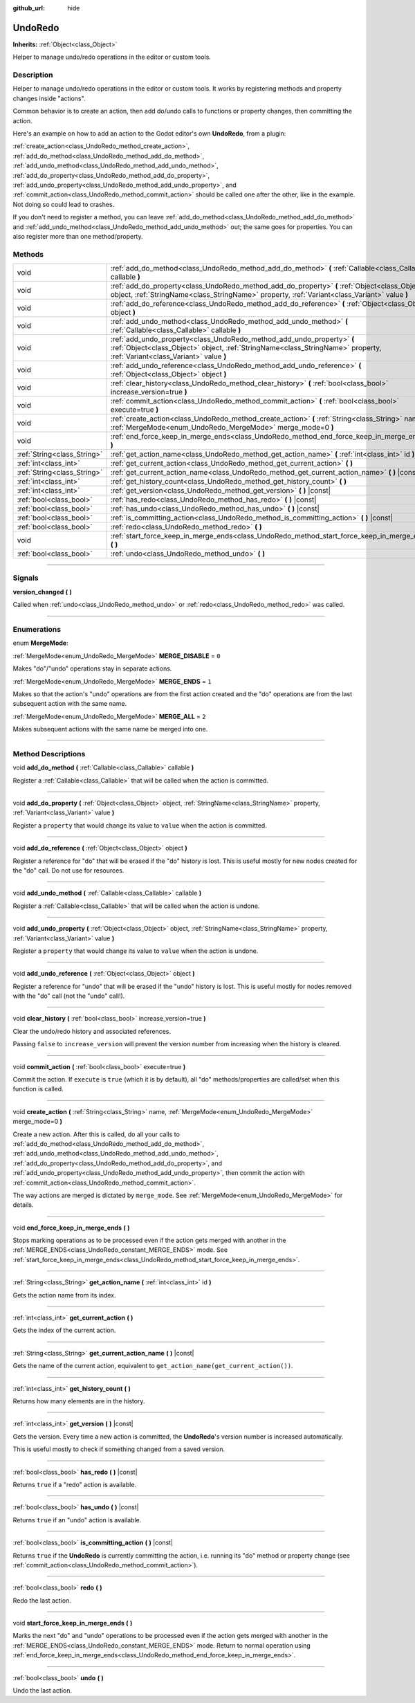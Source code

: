 :github_url: hide

.. DO NOT EDIT THIS FILE!!!
.. Generated automatically from Godot engine sources.
.. Generator: https://github.com/godotengine/godot/tree/master/doc/tools/make_rst.py.
.. XML source: https://github.com/godotengine/godot/tree/master/doc/classes/UndoRedo.xml.

.. _class_UndoRedo:

UndoRedo
========

**Inherits:** :ref:`Object<class_Object>`

Helper to manage undo/redo operations in the editor or custom tools.

.. rst-class:: classref-introduction-group

Description
-----------

Helper to manage undo/redo operations in the editor or custom tools. It works by registering methods and property changes inside "actions".

Common behavior is to create an action, then add do/undo calls to functions or property changes, then committing the action.

Here's an example on how to add an action to the Godot editor's own **UndoRedo**, from a plugin:


.. tabs::

 .. code-tab:: gdscript

    var undo_redo = get_undo_redo() # Method of EditorPlugin.
    
    func do_something():
        pass # Put your code here.
    
    func undo_something():
        pass # Put here the code that reverts what's done by "do_something()".
    
    func _on_MyButton_pressed():
        var node = get_node("MyNode2D")
        undo_redo.create_action("Move the node")
        undo_redo.add_do_method(self, "do_something")
        undo_redo.add_undo_method(self, "undo_something")
        undo_redo.add_do_property(node, "position", Vector2(100,100))
        undo_redo.add_undo_property(node, "position", node.position)
        undo_redo.commit_action()

 .. code-tab:: csharp

    public UndoRedo UndoRedo;
    
    public override void _Ready()
    {
        UndoRedo = GetUndoRedo(); // Method of EditorPlugin.
    }
    
    public void DoSomething()
    {
        // Put your code here.
    }
    
    public void UndoSomething()
    {
        // Put here the code that reverts what's done by "DoSomething()".
    }
    
    private void OnMyButtonPressed()
    {
        var node = GetNode<Node2D>("MyNode2D");
        UndoRedo.CreateAction("Move the node");
        UndoRedo.AddDoMethod(this, nameof(DoSomething));
        UndoRedo.AddUndoMethod(this, nameof(UndoSomething));
        UndoRedo.AddDoProperty(node, "position", new Vector2(100, 100));
        UndoRedo.AddUndoProperty(node, "position", node.Position);
        UndoRedo.CommitAction();
    }



\ :ref:`create_action<class_UndoRedo_method_create_action>`, :ref:`add_do_method<class_UndoRedo_method_add_do_method>`, :ref:`add_undo_method<class_UndoRedo_method_add_undo_method>`, :ref:`add_do_property<class_UndoRedo_method_add_do_property>`, :ref:`add_undo_property<class_UndoRedo_method_add_undo_property>`, and :ref:`commit_action<class_UndoRedo_method_commit_action>` should be called one after the other, like in the example. Not doing so could lead to crashes.

If you don't need to register a method, you can leave :ref:`add_do_method<class_UndoRedo_method_add_do_method>` and :ref:`add_undo_method<class_UndoRedo_method_add_undo_method>` out; the same goes for properties. You can also register more than one method/property.

.. rst-class:: classref-reftable-group

Methods
-------

.. table::
   :widths: auto

   +-----------------------------+-----------------------------------------------------------------------------------------------------------------------------------------------------------------------------------------------------+
   | void                        | :ref:`add_do_method<class_UndoRedo_method_add_do_method>` **(** :ref:`Callable<class_Callable>` callable **)**                                                                                      |
   +-----------------------------+-----------------------------------------------------------------------------------------------------------------------------------------------------------------------------------------------------+
   | void                        | :ref:`add_do_property<class_UndoRedo_method_add_do_property>` **(** :ref:`Object<class_Object>` object, :ref:`StringName<class_StringName>` property, :ref:`Variant<class_Variant>` value **)**     |
   +-----------------------------+-----------------------------------------------------------------------------------------------------------------------------------------------------------------------------------------------------+
   | void                        | :ref:`add_do_reference<class_UndoRedo_method_add_do_reference>` **(** :ref:`Object<class_Object>` object **)**                                                                                      |
   +-----------------------------+-----------------------------------------------------------------------------------------------------------------------------------------------------------------------------------------------------+
   | void                        | :ref:`add_undo_method<class_UndoRedo_method_add_undo_method>` **(** :ref:`Callable<class_Callable>` callable **)**                                                                                  |
   +-----------------------------+-----------------------------------------------------------------------------------------------------------------------------------------------------------------------------------------------------+
   | void                        | :ref:`add_undo_property<class_UndoRedo_method_add_undo_property>` **(** :ref:`Object<class_Object>` object, :ref:`StringName<class_StringName>` property, :ref:`Variant<class_Variant>` value **)** |
   +-----------------------------+-----------------------------------------------------------------------------------------------------------------------------------------------------------------------------------------------------+
   | void                        | :ref:`add_undo_reference<class_UndoRedo_method_add_undo_reference>` **(** :ref:`Object<class_Object>` object **)**                                                                                  |
   +-----------------------------+-----------------------------------------------------------------------------------------------------------------------------------------------------------------------------------------------------+
   | void                        | :ref:`clear_history<class_UndoRedo_method_clear_history>` **(** :ref:`bool<class_bool>` increase_version=true **)**                                                                                 |
   +-----------------------------+-----------------------------------------------------------------------------------------------------------------------------------------------------------------------------------------------------+
   | void                        | :ref:`commit_action<class_UndoRedo_method_commit_action>` **(** :ref:`bool<class_bool>` execute=true **)**                                                                                          |
   +-----------------------------+-----------------------------------------------------------------------------------------------------------------------------------------------------------------------------------------------------+
   | void                        | :ref:`create_action<class_UndoRedo_method_create_action>` **(** :ref:`String<class_String>` name, :ref:`MergeMode<enum_UndoRedo_MergeMode>` merge_mode=0 **)**                                      |
   +-----------------------------+-----------------------------------------------------------------------------------------------------------------------------------------------------------------------------------------------------+
   | void                        | :ref:`end_force_keep_in_merge_ends<class_UndoRedo_method_end_force_keep_in_merge_ends>` **(** **)**                                                                                                 |
   +-----------------------------+-----------------------------------------------------------------------------------------------------------------------------------------------------------------------------------------------------+
   | :ref:`String<class_String>` | :ref:`get_action_name<class_UndoRedo_method_get_action_name>` **(** :ref:`int<class_int>` id **)**                                                                                                  |
   +-----------------------------+-----------------------------------------------------------------------------------------------------------------------------------------------------------------------------------------------------+
   | :ref:`int<class_int>`       | :ref:`get_current_action<class_UndoRedo_method_get_current_action>` **(** **)**                                                                                                                     |
   +-----------------------------+-----------------------------------------------------------------------------------------------------------------------------------------------------------------------------------------------------+
   | :ref:`String<class_String>` | :ref:`get_current_action_name<class_UndoRedo_method_get_current_action_name>` **(** **)** |const|                                                                                                   |
   +-----------------------------+-----------------------------------------------------------------------------------------------------------------------------------------------------------------------------------------------------+
   | :ref:`int<class_int>`       | :ref:`get_history_count<class_UndoRedo_method_get_history_count>` **(** **)**                                                                                                                       |
   +-----------------------------+-----------------------------------------------------------------------------------------------------------------------------------------------------------------------------------------------------+
   | :ref:`int<class_int>`       | :ref:`get_version<class_UndoRedo_method_get_version>` **(** **)** |const|                                                                                                                           |
   +-----------------------------+-----------------------------------------------------------------------------------------------------------------------------------------------------------------------------------------------------+
   | :ref:`bool<class_bool>`     | :ref:`has_redo<class_UndoRedo_method_has_redo>` **(** **)** |const|                                                                                                                                 |
   +-----------------------------+-----------------------------------------------------------------------------------------------------------------------------------------------------------------------------------------------------+
   | :ref:`bool<class_bool>`     | :ref:`has_undo<class_UndoRedo_method_has_undo>` **(** **)** |const|                                                                                                                                 |
   +-----------------------------+-----------------------------------------------------------------------------------------------------------------------------------------------------------------------------------------------------+
   | :ref:`bool<class_bool>`     | :ref:`is_committing_action<class_UndoRedo_method_is_committing_action>` **(** **)** |const|                                                                                                         |
   +-----------------------------+-----------------------------------------------------------------------------------------------------------------------------------------------------------------------------------------------------+
   | :ref:`bool<class_bool>`     | :ref:`redo<class_UndoRedo_method_redo>` **(** **)**                                                                                                                                                 |
   +-----------------------------+-----------------------------------------------------------------------------------------------------------------------------------------------------------------------------------------------------+
   | void                        | :ref:`start_force_keep_in_merge_ends<class_UndoRedo_method_start_force_keep_in_merge_ends>` **(** **)**                                                                                             |
   +-----------------------------+-----------------------------------------------------------------------------------------------------------------------------------------------------------------------------------------------------+
   | :ref:`bool<class_bool>`     | :ref:`undo<class_UndoRedo_method_undo>` **(** **)**                                                                                                                                                 |
   +-----------------------------+-----------------------------------------------------------------------------------------------------------------------------------------------------------------------------------------------------+

.. rst-class:: classref-section-separator

----

.. rst-class:: classref-descriptions-group

Signals
-------

.. _class_UndoRedo_signal_version_changed:

.. rst-class:: classref-signal

**version_changed** **(** **)**

Called when :ref:`undo<class_UndoRedo_method_undo>` or :ref:`redo<class_UndoRedo_method_redo>` was called.

.. rst-class:: classref-section-separator

----

.. rst-class:: classref-descriptions-group

Enumerations
------------

.. _enum_UndoRedo_MergeMode:

.. rst-class:: classref-enumeration

enum **MergeMode**:

.. _class_UndoRedo_constant_MERGE_DISABLE:

.. rst-class:: classref-enumeration-constant

:ref:`MergeMode<enum_UndoRedo_MergeMode>` **MERGE_DISABLE** = ``0``

Makes "do"/"undo" operations stay in separate actions.

.. _class_UndoRedo_constant_MERGE_ENDS:

.. rst-class:: classref-enumeration-constant

:ref:`MergeMode<enum_UndoRedo_MergeMode>` **MERGE_ENDS** = ``1``

Makes so that the action's "undo" operations are from the first action created and the "do" operations are from the last subsequent action with the same name.

.. _class_UndoRedo_constant_MERGE_ALL:

.. rst-class:: classref-enumeration-constant

:ref:`MergeMode<enum_UndoRedo_MergeMode>` **MERGE_ALL** = ``2``

Makes subsequent actions with the same name be merged into one.

.. rst-class:: classref-section-separator

----

.. rst-class:: classref-descriptions-group

Method Descriptions
-------------------

.. _class_UndoRedo_method_add_do_method:

.. rst-class:: classref-method

void **add_do_method** **(** :ref:`Callable<class_Callable>` callable **)**

Register a :ref:`Callable<class_Callable>` that will be called when the action is committed.

.. rst-class:: classref-item-separator

----

.. _class_UndoRedo_method_add_do_property:

.. rst-class:: classref-method

void **add_do_property** **(** :ref:`Object<class_Object>` object, :ref:`StringName<class_StringName>` property, :ref:`Variant<class_Variant>` value **)**

Register a ``property`` that would change its value to ``value`` when the action is committed.

.. rst-class:: classref-item-separator

----

.. _class_UndoRedo_method_add_do_reference:

.. rst-class:: classref-method

void **add_do_reference** **(** :ref:`Object<class_Object>` object **)**

Register a reference for "do" that will be erased if the "do" history is lost. This is useful mostly for new nodes created for the "do" call. Do not use for resources.

.. rst-class:: classref-item-separator

----

.. _class_UndoRedo_method_add_undo_method:

.. rst-class:: classref-method

void **add_undo_method** **(** :ref:`Callable<class_Callable>` callable **)**

Register a :ref:`Callable<class_Callable>` that will be called when the action is undone.

.. rst-class:: classref-item-separator

----

.. _class_UndoRedo_method_add_undo_property:

.. rst-class:: classref-method

void **add_undo_property** **(** :ref:`Object<class_Object>` object, :ref:`StringName<class_StringName>` property, :ref:`Variant<class_Variant>` value **)**

Register a ``property`` that would change its value to ``value`` when the action is undone.

.. rst-class:: classref-item-separator

----

.. _class_UndoRedo_method_add_undo_reference:

.. rst-class:: classref-method

void **add_undo_reference** **(** :ref:`Object<class_Object>` object **)**

Register a reference for "undo" that will be erased if the "undo" history is lost. This is useful mostly for nodes removed with the "do" call (not the "undo" call!).

.. rst-class:: classref-item-separator

----

.. _class_UndoRedo_method_clear_history:

.. rst-class:: classref-method

void **clear_history** **(** :ref:`bool<class_bool>` increase_version=true **)**

Clear the undo/redo history and associated references.

Passing ``false`` to ``increase_version`` will prevent the version number from increasing when the history is cleared.

.. rst-class:: classref-item-separator

----

.. _class_UndoRedo_method_commit_action:

.. rst-class:: classref-method

void **commit_action** **(** :ref:`bool<class_bool>` execute=true **)**

Commit the action. If ``execute`` is ``true`` (which it is by default), all "do" methods/properties are called/set when this function is called.

.. rst-class:: classref-item-separator

----

.. _class_UndoRedo_method_create_action:

.. rst-class:: classref-method

void **create_action** **(** :ref:`String<class_String>` name, :ref:`MergeMode<enum_UndoRedo_MergeMode>` merge_mode=0 **)**

Create a new action. After this is called, do all your calls to :ref:`add_do_method<class_UndoRedo_method_add_do_method>`, :ref:`add_undo_method<class_UndoRedo_method_add_undo_method>`, :ref:`add_do_property<class_UndoRedo_method_add_do_property>`, and :ref:`add_undo_property<class_UndoRedo_method_add_undo_property>`, then commit the action with :ref:`commit_action<class_UndoRedo_method_commit_action>`.

The way actions are merged is dictated by ``merge_mode``. See :ref:`MergeMode<enum_UndoRedo_MergeMode>` for details.

.. rst-class:: classref-item-separator

----

.. _class_UndoRedo_method_end_force_keep_in_merge_ends:

.. rst-class:: classref-method

void **end_force_keep_in_merge_ends** **(** **)**

Stops marking operations as to be processed even if the action gets merged with another in the :ref:`MERGE_ENDS<class_UndoRedo_constant_MERGE_ENDS>` mode. See :ref:`start_force_keep_in_merge_ends<class_UndoRedo_method_start_force_keep_in_merge_ends>`.

.. rst-class:: classref-item-separator

----

.. _class_UndoRedo_method_get_action_name:

.. rst-class:: classref-method

:ref:`String<class_String>` **get_action_name** **(** :ref:`int<class_int>` id **)**

Gets the action name from its index.

.. rst-class:: classref-item-separator

----

.. _class_UndoRedo_method_get_current_action:

.. rst-class:: classref-method

:ref:`int<class_int>` **get_current_action** **(** **)**

Gets the index of the current action.

.. rst-class:: classref-item-separator

----

.. _class_UndoRedo_method_get_current_action_name:

.. rst-class:: classref-method

:ref:`String<class_String>` **get_current_action_name** **(** **)** |const|

Gets the name of the current action, equivalent to ``get_action_name(get_current_action())``.

.. rst-class:: classref-item-separator

----

.. _class_UndoRedo_method_get_history_count:

.. rst-class:: classref-method

:ref:`int<class_int>` **get_history_count** **(** **)**

Returns how many elements are in the history.

.. rst-class:: classref-item-separator

----

.. _class_UndoRedo_method_get_version:

.. rst-class:: classref-method

:ref:`int<class_int>` **get_version** **(** **)** |const|

Gets the version. Every time a new action is committed, the **UndoRedo**'s version number is increased automatically.

This is useful mostly to check if something changed from a saved version.

.. rst-class:: classref-item-separator

----

.. _class_UndoRedo_method_has_redo:

.. rst-class:: classref-method

:ref:`bool<class_bool>` **has_redo** **(** **)** |const|

Returns ``true`` if a "redo" action is available.

.. rst-class:: classref-item-separator

----

.. _class_UndoRedo_method_has_undo:

.. rst-class:: classref-method

:ref:`bool<class_bool>` **has_undo** **(** **)** |const|

Returns ``true`` if an "undo" action is available.

.. rst-class:: classref-item-separator

----

.. _class_UndoRedo_method_is_committing_action:

.. rst-class:: classref-method

:ref:`bool<class_bool>` **is_committing_action** **(** **)** |const|

Returns ``true`` if the **UndoRedo** is currently committing the action, i.e. running its "do" method or property change (see :ref:`commit_action<class_UndoRedo_method_commit_action>`).

.. rst-class:: classref-item-separator

----

.. _class_UndoRedo_method_redo:

.. rst-class:: classref-method

:ref:`bool<class_bool>` **redo** **(** **)**

Redo the last action.

.. rst-class:: classref-item-separator

----

.. _class_UndoRedo_method_start_force_keep_in_merge_ends:

.. rst-class:: classref-method

void **start_force_keep_in_merge_ends** **(** **)**

Marks the next "do" and "undo" operations to be processed even if the action gets merged with another in the :ref:`MERGE_ENDS<class_UndoRedo_constant_MERGE_ENDS>` mode. Return to normal operation using :ref:`end_force_keep_in_merge_ends<class_UndoRedo_method_end_force_keep_in_merge_ends>`.

.. rst-class:: classref-item-separator

----

.. _class_UndoRedo_method_undo:

.. rst-class:: classref-method

:ref:`bool<class_bool>` **undo** **(** **)**

Undo the last action.

.. |virtual| replace:: :abbr:`virtual (This method should typically be overridden by the user to have any effect.)`
.. |const| replace:: :abbr:`const (This method has no side effects. It doesn't modify any of the instance's member variables.)`
.. |vararg| replace:: :abbr:`vararg (This method accepts any number of arguments after the ones described here.)`
.. |constructor| replace:: :abbr:`constructor (This method is used to construct a type.)`
.. |static| replace:: :abbr:`static (This method doesn't need an instance to be called, so it can be called directly using the class name.)`
.. |operator| replace:: :abbr:`operator (This method describes a valid operator to use with this type as left-hand operand.)`
